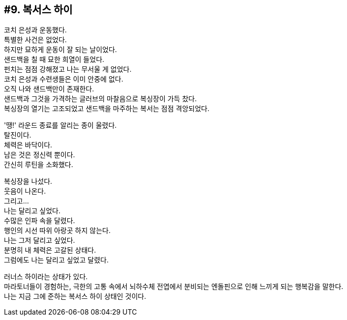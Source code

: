 == #9. 복서스 하이

코치 은성과 운동했다. +
특별한 사건은 없었다. +
하지만 묘하게 운동이 잘 되는 날이었다. +
샌드백을 칠 때 묘한 희열이 들었다. +
펀치는 점점 강해졌고 나는 무서울 게 없었다. +
코치 은성과 수련생들은 이미 안중에 없다. +
오직 나와 샌드백만이 존재한다. +
샌드백과 그것을 가격하는 글러브의 마찰음으로 복싱장이 가득 찼다. +
복싱장의 열기는 고조되었고 샌드백을 마주하는 복서는 점점 격앙되었다. 


'땡!' 라운드 종료를 알리는 종이 울렸다. +
탈진이다. +
체력은 바닥이다. +
남은 것은 정신력 뿐이다. +
간신히 루틴을 소화했다. 


복싱장을 나섰다. +
웃음이 나온다. +
그리고... +
나는 달리고 싶었다. +
수많은 인파 속을 달렸다. +
행인의 시선 따위 아랑곳 하지 않는다. +
나는 그저 달리고 싶었다. +
분명히 내 체력은 고갈된 상태다. +
그럼에도 나는 달리고 싶었고 달렸다. 


러너스 하이라는 상태가 있다. +
마라토너들이 경험하는, 극한의 고통 속에서 뇌하수체 전엽에서 분비되는 엔돌핀으로 인해 느끼게 되는 행복감을 말한다. +
나는 지금 그에 준하는 복서스 하이 상태인 것이다. 
